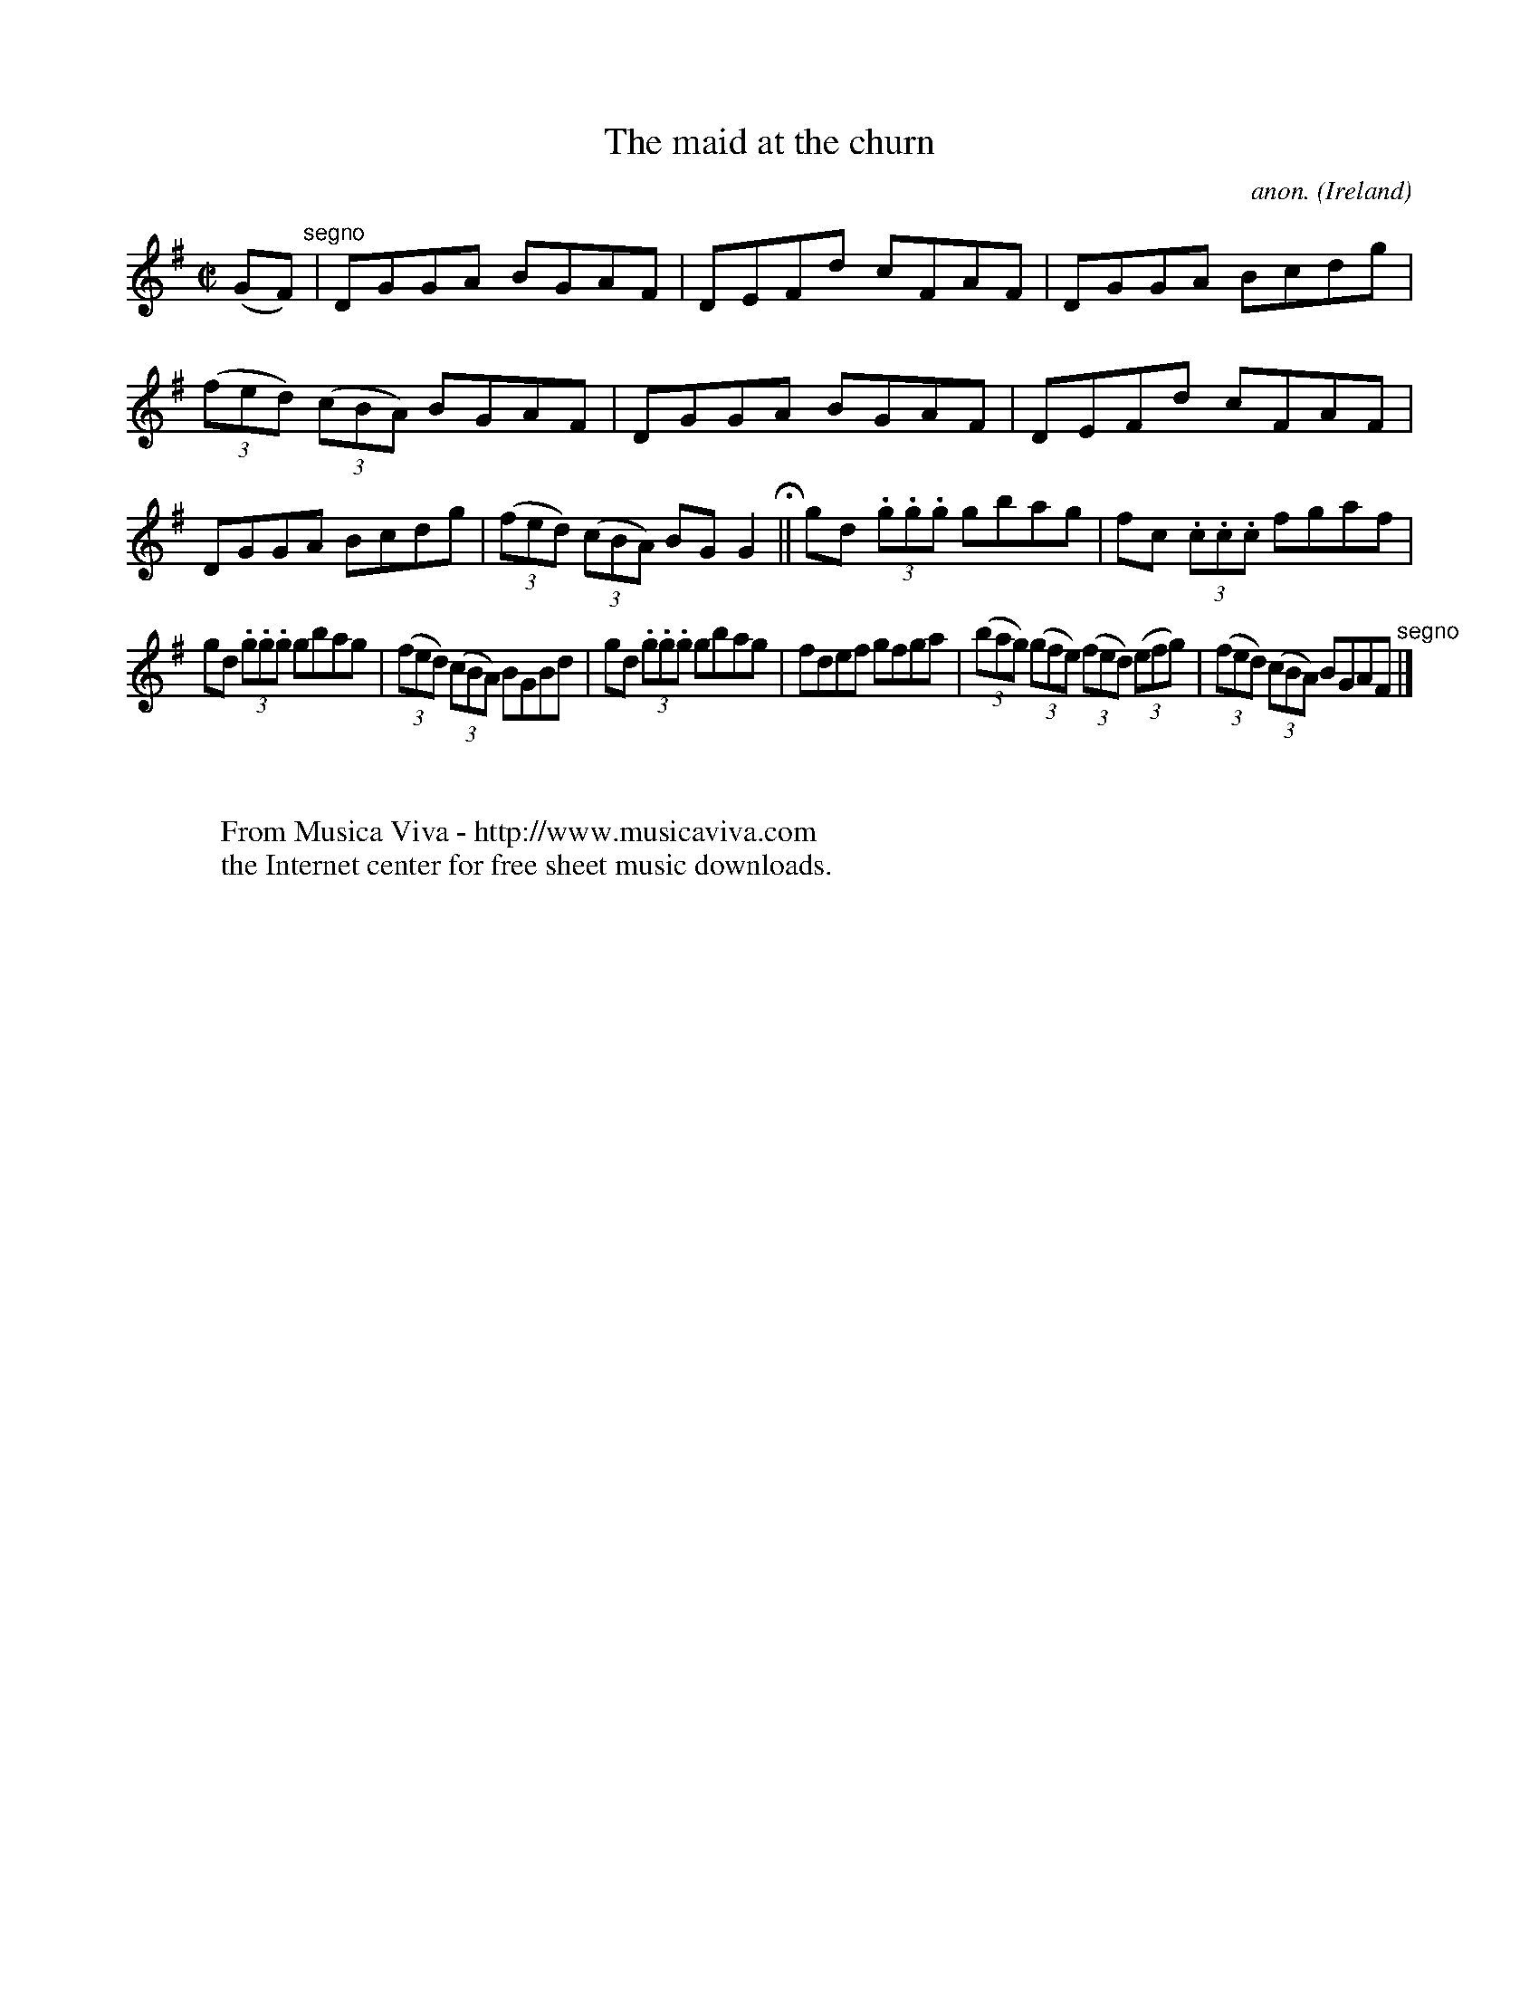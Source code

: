 X:693
T:The maid at the churn
C:anon.
O:Ireland
B:Francis O'Neill: "The Dance Music of Ireland" (1907) no. 693
R:Reel
Z:Transcribed by Frank Nordberg - http://www.musicaviva.com
F:http://www.musicaviva.com/abc/tunes/ireland/oneill-1001/0693/oneill-1001-0693-1.abc
M:C|
L:1/8
K:G
(GF) "^segno" |DGGA BGAF|DEFd cFAF|DGGA Bcdg|(3(fed) (3(cBA) BGAF|DGGA BGAF|DEFd cFAF|DGGA Bcdg|(3(fed) (3(cBA) BGG2 H ||gd (3.g.g.g gbag|fc (3.c.c.c fgaf|
gd (3.g.g.g gbag|(3(fed) (3(cBA) BGBd|gd (3.g.g.g gbag|fdef gfga|(3(bag) (3(gfe) (3(fed) (3(efg)|(3(fed) (3(cBA) BGAF "^segno" |]
W:
W:
W:  From Musica Viva - http://www.musicaviva.com
W:  the Internet center for free sheet music downloads.

